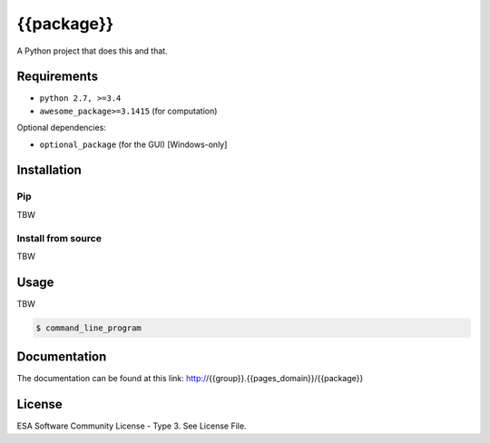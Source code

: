 ===========
{{package}}
===========

A Python project that does this and that.

.. image:: icon.png


Requirements
============

- ``python 2.7, >=3.4``
- ``awesome_package>=3.1415`` (for computation)

Optional dependencies:

- ``optional_package`` (for the GUI) [Windows-only]


Installation
============

Pip
---

TBW


Install from source
-------------------

TBW


Usage
=====

TBW

.. code-block:: console

    $ command_line_program


Documentation
=============

The documentation can be found at this link: http://{{group}}.{{pages_domain}}/{{package}}


License
=======
ESA Software Community License - Type 3. See License File.